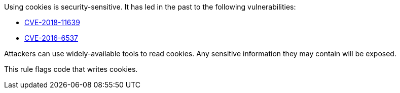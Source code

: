 Using cookies is security-sensitive. It has led in the past to the following vulnerabilities:

* http://cve.mitre.org/cgi-bin/cvename.cgi?name=CVE-2018-11639[CVE-2018-11639]
* http://cve.mitre.org/cgi-bin/cvename.cgi?name=CVE-2016-6537[CVE-2016-6537]

Attackers can use widely-available tools to read cookies. Any sensitive information they may contain will be exposed.

This rule flags code that writes cookies.
